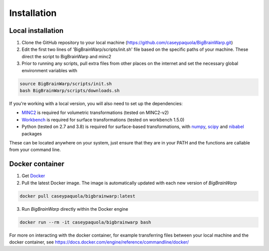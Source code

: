 Installation
==================

Local installation
********************************
1. Clone the GitHub repository to your local machine (https://github.com/caseypaquola/BigBrainWarp.git)
2. Edit the first two lines of 'BigBrainWarp/scripts/init.sh' file based on the specific paths of your machine. These direct the script to BigBrainWarp and minc2
3. Prior to running any scripts, pull extra files from other places on the internet and set the necessary global environment variables with

.. code-block:: bash

	source BigBrainWarp/scripts/init.sh
	bash BigBrainWarp/scripts/downloads.sh


If you're working with a local version, you will also need to set up the dependencies:

* `MINC2 <https://bic-mni.github.io/#v2-version-1918>`_ is required for volumetric transformations (tested on MINC2-v2)
* `Workbench <https://www.humanconnectome.org/software/get-connectome-workbench>`_ is required for surface transformations (tested on workbench 1.5.0)
* Python (tested on 2.7 and 3.8) is required for surface-based transformations, with `numpy <https://numpy.org/>`_, `scipy <https://www.scipy.org/>`_ and `nibabel <https://nipy.org/nibabel/index.html>`_ packages

These can be located anywhere on your system, just ensure that they are in your PATH and the functions are callable from your command line.

Docker container
********************************
1. Get `Docker <https://docs.docker.com/get-docker/>`_
2. Pull the latest Docker image. The image is automatically updated with each new version of *BigBrainWarp*

.. code-block:: bash

	docker pull caseypaquola/bigbrainwarp:latest	

3. Run *BigBrainWarp* directly within the Docker engine

.. code-block:: bash

	docker run --rm -it caseypaquola/bigbrainwarp bash

For more on interacting with the docker container, for example transferring files between your local machine and the docker container, see https://docs.docker.com/engine/reference/commandline/docker/





